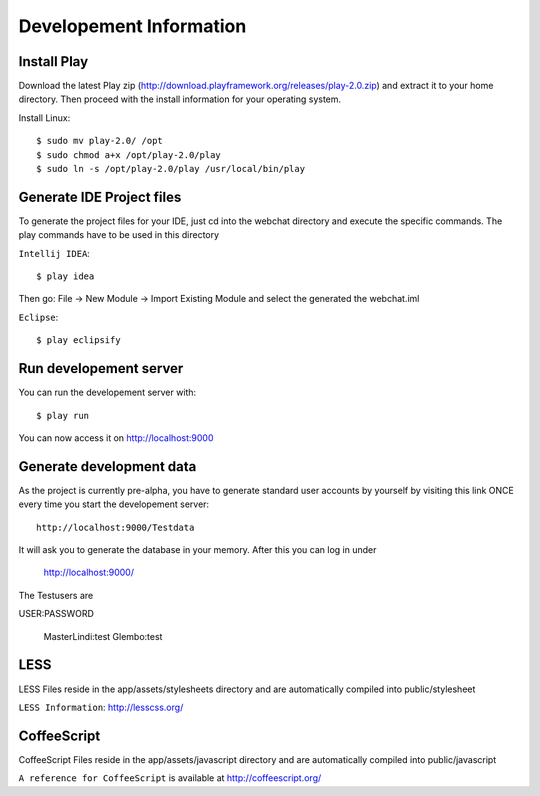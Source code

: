 Developement Information
========================

Install Play
------------
Download the latest Play zip (http://download.playframework.org/releases/play-2.0.zip) and extract it to your home directory. Then proceed with the install information for your operating system. 

Install Linux::

 $ sudo mv play-2.0/ /opt
 $ sudo chmod a+x /opt/play-2.0/play
 $ sudo ln -s /opt/play-2.0/play /usr/local/bin/play

Generate IDE Project files
--------------------------

To generate the project files for your IDE, just cd into the webchat directory and
execute the specific commands. The play commands have to be used in this directory

``Intellij IDEA``::

 $ play idea

Then go: File -> New Module -> Import Existing Module and select the generated the webchat.iml

``Eclipse``::

 $ play eclipsify


Run developement server
-----------------------
You can run the developement server with::

 $ play run
 
You can now access it on http://localhost:9000

Generate development data
-------------------------
As the project is currently pre-alpha, you have to generate standard user accounts by yourself by visiting this link
ONCE every time you start the developement server::

  http://localhost:9000/Testdata

It will ask you to generate the database in your memory. After this you can log in under 

  http://localhost:9000/

The Testusers are

USER:PASSWORD

  MasterLindi:test
  Glembo:test

LESS
----

LESS Files reside in the app/assets/stylesheets directory and are automatically
compiled into public/stylesheet

``LESS Information``: http://lesscss.org/


CoffeeScript
------------
CoffeeScript Files reside in the app/assets/javascript directory and are automatically
compiled into public/javascript


``A reference for CoffeeScript`` is available at http://coffeescript.org/
